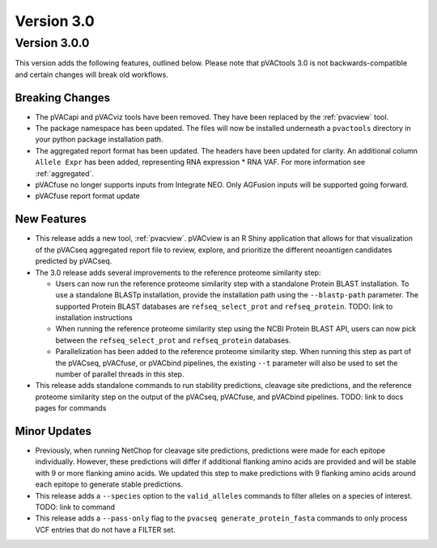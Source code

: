 Version 3.0
===========

Version 3.0.0
-------------

This version adds the following features, outlined below. Please note that
pVACtools 3.0 is not backwards-compatible and certain changes will break old
workflows.

Breaking Changes
________________

- The pVACapi and pVACviz tools have been removed. They have been replaced by
  the :ref:`pvacview` tool.
- The package namespace has been updated. The files will now be installed
  underneath a ``pvactools`` directory in your python package installation
  path.
- The aggregated report format has been updated. The headers have been updated for
  clarity. An additional column ``Allele Expr`` has been added, representing
  RNA expression * RNA VAF. For more information see :ref:`aggregated`.
- pVACfuse no longer supports inputs from Integrate NEO. Only AGFusion inputs
  will be supported going forward.
- pVACfuse report format update

New Features
____________

- This release adds a new tool, :ref:`pvacview`. pVACview is an R Shiny application that
  allows for that visualization of the pVACseq aggregated report file to review, explore,
  and prioritize the different neoantigen candidates predicted by pVACseq.
- The 3.0 release adds several improvements to the reference proteome
  similarity step:

  - Users can now run the reference proteome similarity step with a standalone
    Protein BLAST installation. To use a standalone BLASTp installation, provide the
    installation path using the ``--blastp-path`` parameter. The supported
    Protein BLAST databases are ``refseq_select_prot`` and ``refseq_protein``.
    TODO: link to installation instructions
  - When running the reference proteome similarity step using the NCBI Protein BLAST API,
    users can now pick between the ``refseq_select_prot`` and ``refseq_protein``
    databases.
  - Parallelization has been added to the reference proteome similarity step.
    When running this step as part of the pVACseq, pVACfuse, or pVACbind
    pipelines, the existing ``--t`` parameter will also be used to set the number of
    parallel threads in this step.

- This release adds standalone commands to run stability predictions, cleavage
  site predictions, and the reference proteome similarity step on the output
  of the pVACseq, pVACfuse, and pVACbind pipelines. TODO: link to docs pages
  for commands

Minor Updates
_____________

- Previously, when running NetChop for cleavage site predictions, predictions
  were made for each epitope individually. However, these predictions will
  differ if additional flanking amino acids are provided and will be stable
  with 9 or more flanking amino acids. We updated this step to make predictions
  with 9 flanking amino acids around each epitope to generate stable
  predictions.
- This release adds a ``--species`` option to the ``valid_alleles`` commands
  to filter alleles on a species of interest. TODO: link to command
- This release adds a ``--pass-only`` flag to the ``pvacseq
  generate_protein_fasta`` commands to only process VCF entries that do not
  have a FILTER set.
